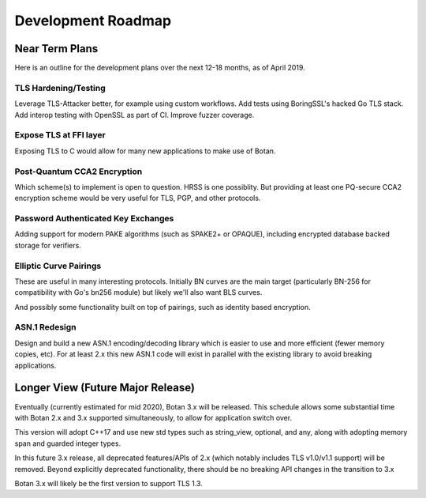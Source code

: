 
Development Roadmap
========================================

Near Term Plans
----------------------------------------

Here is an outline for the development plans over the next 12-18 months, as of
April 2019.

TLS Hardening/Testing
^^^^^^^^^^^^^^^^^^^^^^^^^^^^^^^^^^^^^^^

Leverage TLS-Attacker better, for example using custom workflows. Add tests
using BoringSSL's hacked Go TLS stack. Add interop testing with OpenSSL as part
of CI. Improve fuzzer coverage.

Expose TLS at FFI layer
^^^^^^^^^^^^^^^^^^^^^^^^^^^^^^^^^^^^

Exposing TLS to C would allow for many new applications to make use of Botan.

Post-Quantum CCA2 Encryption
^^^^^^^^^^^^^^^^^^^^^^^^^^^^^^

Which scheme(s) to implement is open to question. HRSS is one possiblity.
But providing at least one PQ-secure CCA2 encryption scheme would be very
useful for TLS, PGP, and other protocols.

Password Authenticated Key Exchanges
^^^^^^^^^^^^^^^^^^^^^^^^^^^^^^^^^^^^^^^^^^

Adding support for modern PAKE algorithms (such as SPAKE2+ or OPAQUE),
including encrypted database backed storage for verifiers.

Elliptic Curve Pairings
^^^^^^^^^^^^^^^^^^^^^^^^^^^^^^^^^^^^^^^

These are useful in many interesting protocols. Initially BN curves are the main
target (particularly BN-256 for compatibility with Go's bn256 module) but likely
we'll also want BLS curves.

And possibly some functionality built on top of pairings, such as identity based
encryption.

ASN.1 Redesign
^^^^^^^^^^^^^^^^^^^^^^^^^^^^^^^^^^^

Design and build a new ASN.1 encoding/decoding library which is easier to use
and more efficient (fewer memory copies, etc). For at least 2.x this new ASN.1
code will exist in parallel with the existing library to avoid breaking applications.

Longer View (Future Major Release)
----------------------------------------

Eventually (currently estimated for mid 2020), Botan 3.x will be released.
This schedule allows some substantial time with Botan 2.x and 3.x supported
simultaneously, to allow for application switch over.

This version will adopt C++17 and use new std types such as string_view,
optional, and any, along with adopting memory span and guarded integer
types.

In this future 3.x release, all deprecated features/APIs of 2.x (which notably
includes TLS v1.0/v1.1 support) will be removed. Beyond explicitly deprecated
functionality, there should be no breaking API changes in the transition to 3.x

Botan 3.x will likely be the first version to support TLS 1.3.
